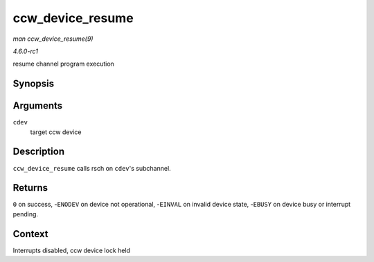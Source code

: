 
.. _API-ccw-device-resume:

=================
ccw_device_resume
=================

*man ccw_device_resume(9)*

*4.6.0-rc1*

resume channel program execution


Synopsis
========

.. c:function:: int ccw_device_resume( struct ccw_device * cdev )

Arguments
=========

``cdev``
    target ccw device


Description
===========

``ccw_device_resume`` calls rsch on ``cdev``'s subchannel.


Returns
=======

``0`` on success, -``ENODEV`` on device not operational, -``EINVAL`` on invalid device state, -``EBUSY`` on device busy or interrupt pending.


Context
=======

Interrupts disabled, ccw device lock held
